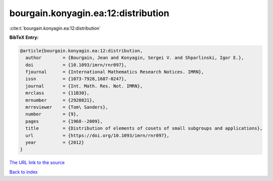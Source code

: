 bourgain.konyagin.ea:12:distribution
====================================

:cite:t:`bourgain.konyagin.ea:12:distribution`

**BibTeX Entry:**

.. code-block:: bibtex

   @article{bourgain.konyagin.ea:12:distribution,
     author        = {Bourgain, Jean and Konyagin, Sergei V. and Shparlinski, Igor E.},
     doi           = {10.1093/imrn/rnr097},
     fjournal      = {International Mathematics Research Notices. IMRN},
     issn          = {1073-7928,1687-0247},
     journal       = {Int. Math. Res. Not. IMRN},
     mrclass       = {11B30},
     mrnumber      = {2920821},
     mrreviewer    = {Tom\ Sanders},
     number        = {9},
     pages         = {1968--2009},
     title         = {Distribution of elements of cosets of small subgroups and applications},
     url           = {https://doi.org/10.1093/imrn/rnr097},
     year          = {2012}
   }

`The URL link to the source <https://doi.org/10.1093/imrn/rnr097>`__


`Back to index <../By-Cite-Keys.html>`__
